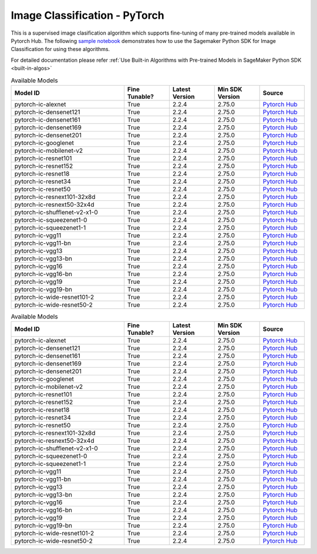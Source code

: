 ###############################
Image Classification - PyTorch
###############################

This is a supervised image clasification algorithm which supports fine-tuning of many pre-trained models available in Pytorch Hub. The following
`sample notebook <https://github.com/aws/amazon-sagemaker-examples/blob/main/introduction_to_amazon_algorithms/jumpstart_image_classification/Amazon_JumpStart_Image_Classification.ipynb>`__
demonstrates how to use the Sagemaker Python SDK for Image Classification for using these algorithms.

For detailed documentation please refer :ref:`Use Built-in Algorithms with Pre-trained Models in SageMaker Python SDK <built-in-algos>`

.. list-table:: Available Models
   :widths: 50 20 20 20 20
   :header-rows: 1
   :class: datatable

   * - Model ID
     - Fine Tunable?
     - Latest Version
     - Min SDK Version
     - Source
   * - pytorch-ic-alexnet
     - True
     - 2.2.4
     - 2.75.0
     - `Pytorch Hub <https://pytorch.org/hub/pytorch_vision_alexnet/>`__
   * - pytorch-ic-densenet121
     - True
     - 2.2.4
     - 2.75.0
     - `Pytorch Hub <https://pytorch.org/hub/pytorch_vision_densenet/>`__
   * - pytorch-ic-densenet161
     - True
     - 2.2.4
     - 2.75.0
     - `Pytorch Hub <https://pytorch.org/hub/pytorch_vision_densenet/>`__
   * - pytorch-ic-densenet169
     - True
     - 2.2.4
     - 2.75.0
     - `Pytorch Hub <https://pytorch.org/hub/pytorch_vision_densenet/>`__
   * - pytorch-ic-densenet201
     - True
     - 2.2.4
     - 2.75.0
     - `Pytorch Hub <https://pytorch.org/hub/pytorch_vision_densenet/>`__
   * - pytorch-ic-googlenet
     - True
     - 2.2.4
     - 2.75.0
     - `Pytorch Hub <https://pytorch.org/hub/pytorch_vision_googlenet/>`__
   * - pytorch-ic-mobilenet-v2
     - True
     - 2.2.4
     - 2.75.0
     - `Pytorch Hub <https://pytorch.org/hub/pytorch_vision_mobilenet_v2/>`__
   * - pytorch-ic-resnet101
     - True
     - 2.2.4
     - 2.75.0
     - `Pytorch Hub <https://pytorch.org/hub/pytorch_vision_resnet/>`__
   * - pytorch-ic-resnet152
     - True
     - 2.2.4
     - 2.75.0
     - `Pytorch Hub <https://pytorch.org/hub/pytorch_vision_resnet/>`__
   * - pytorch-ic-resnet18
     - True
     - 2.2.4
     - 2.75.0
     - `Pytorch Hub <https://pytorch.org/hub/pytorch_vision_resnet/>`__
   * - pytorch-ic-resnet34
     - True
     - 2.2.4
     - 2.75.0
     - `Pytorch Hub <https://pytorch.org/hub/pytorch_vision_resnet/>`__
   * - pytorch-ic-resnet50
     - True
     - 2.2.4
     - 2.75.0
     - `Pytorch Hub <https://pytorch.org/hub/pytorch_vision_resnet/>`__
   * - pytorch-ic-resnext101-32x8d
     - True
     - 2.2.4
     - 2.75.0
     - `Pytorch Hub <https://pytorch.org/hub/pytorch_vision_resnext/>`__
   * - pytorch-ic-resnext50-32x4d
     - True
     - 2.2.4
     - 2.75.0
     - `Pytorch Hub <https://pytorch.org/hub/pytorch_vision_resnext/>`__
   * - pytorch-ic-shufflenet-v2-x1-0
     - True
     - 2.2.4
     - 2.75.0
     - `Pytorch Hub <https://pytorch.org/hub/pytorch_vision_shufflenet_v2/>`__
   * - pytorch-ic-squeezenet1-0
     - True
     - 2.2.4
     - 2.75.0
     - `Pytorch Hub <https://pytorch.org/hub/pytorch_vision_squeezenet/>`__
   * - pytorch-ic-squeezenet1-1
     - True
     - 2.2.4
     - 2.75.0
     - `Pytorch Hub <https://pytorch.org/hub/pytorch_vision_squeezenet/>`__
   * - pytorch-ic-vgg11
     - True
     - 2.2.4
     - 2.75.0
     - `Pytorch Hub <https://pytorch.org/hub/pytorch_vision_vgg/>`__
   * - pytorch-ic-vgg11-bn
     - True
     - 2.2.4
     - 2.75.0
     - `Pytorch Hub <https://pytorch.org/hub/pytorch_vision_vgg/>`__
   * - pytorch-ic-vgg13
     - True
     - 2.2.4
     - 2.75.0
     - `Pytorch Hub <https://pytorch.org/hub/pytorch_vision_vgg/>`__
   * - pytorch-ic-vgg13-bn
     - True
     - 2.2.4
     - 2.75.0
     - `Pytorch Hub <https://pytorch.org/hub/pytorch_vision_vgg/>`__
   * - pytorch-ic-vgg16
     - True
     - 2.2.4
     - 2.75.0
     - `Pytorch Hub <https://pytorch.org/hub/pytorch_vision_vgg/>`__
   * - pytorch-ic-vgg16-bn
     - True
     - 2.2.4
     - 2.75.0
     - `Pytorch Hub <https://pytorch.org/hub/pytorch_vision_vgg/>`__
   * - pytorch-ic-vgg19
     - True
     - 2.2.4
     - 2.75.0
     - `Pytorch Hub <https://pytorch.org/hub/pytorch_vision_vgg/>`__
   * - pytorch-ic-vgg19-bn
     - True
     - 2.2.4
     - 2.75.0
     - `Pytorch Hub <https://pytorch.org/hub/pytorch_vision_vgg/>`__
   * - pytorch-ic-wide-resnet101-2
     - True
     - 2.2.4
     - 2.75.0
     - `Pytorch Hub <https://pytorch.org/hub/pytorch_vision_wide_resnet/>`__
   * - pytorch-ic-wide-resnet50-2
     - True
     - 2.2.4
     - 2.75.0
     - `Pytorch Hub <https://pytorch.org/hub/pytorch_vision_wide_resnet/>`__

.. list-table:: Available Models
   :widths: 50 20 20 20 20
   :header-rows: 1
   :class: datatable

   * - Model ID
     - Fine Tunable?
     - Latest Version
     - Min SDK Version
     - Source
   * - pytorch-ic-alexnet
     - True
     - 2.2.4
     - 2.75.0
     - `Pytorch Hub <https://pytorch.org/hub/pytorch_vision_alexnet/>`__
   * - pytorch-ic-densenet121
     - True
     - 2.2.4
     - 2.75.0
     - `Pytorch Hub <https://pytorch.org/hub/pytorch_vision_densenet/>`__
   * - pytorch-ic-densenet161
     - True
     - 2.2.4
     - 2.75.0
     - `Pytorch Hub <https://pytorch.org/hub/pytorch_vision_densenet/>`__
   * - pytorch-ic-densenet169
     - True
     - 2.2.4
     - 2.75.0
     - `Pytorch Hub <https://pytorch.org/hub/pytorch_vision_densenet/>`__
   * - pytorch-ic-densenet201
     - True
     - 2.2.4
     - 2.75.0
     - `Pytorch Hub <https://pytorch.org/hub/pytorch_vision_densenet/>`__
   * - pytorch-ic-googlenet
     - True
     - 2.2.4
     - 2.75.0
     - `Pytorch Hub <https://pytorch.org/hub/pytorch_vision_googlenet/>`__
   * - pytorch-ic-mobilenet-v2
     - True
     - 2.2.4
     - 2.75.0
     - `Pytorch Hub <https://pytorch.org/hub/pytorch_vision_mobilenet_v2/>`__
   * - pytorch-ic-resnet101
     - True
     - 2.2.4
     - 2.75.0
     - `Pytorch Hub <https://pytorch.org/hub/pytorch_vision_resnet/>`__
   * - pytorch-ic-resnet152
     - True
     - 2.2.4
     - 2.75.0
     - `Pytorch Hub <https://pytorch.org/hub/pytorch_vision_resnet/>`__
   * - pytorch-ic-resnet18
     - True
     - 2.2.4
     - 2.75.0
     - `Pytorch Hub <https://pytorch.org/hub/pytorch_vision_resnet/>`__
   * - pytorch-ic-resnet34
     - True
     - 2.2.4
     - 2.75.0
     - `Pytorch Hub <https://pytorch.org/hub/pytorch_vision_resnet/>`__
   * - pytorch-ic-resnet50
     - True
     - 2.2.4
     - 2.75.0
     - `Pytorch Hub <https://pytorch.org/hub/pytorch_vision_resnet/>`__
   * - pytorch-ic-resnext101-32x8d
     - True
     - 2.2.4
     - 2.75.0
     - `Pytorch Hub <https://pytorch.org/hub/pytorch_vision_resnext/>`__
   * - pytorch-ic-resnext50-32x4d
     - True
     - 2.2.4
     - 2.75.0
     - `Pytorch Hub <https://pytorch.org/hub/pytorch_vision_resnext/>`__
   * - pytorch-ic-shufflenet-v2-x1-0
     - True
     - 2.2.4
     - 2.75.0
     - `Pytorch Hub <https://pytorch.org/hub/pytorch_vision_shufflenet_v2/>`__
   * - pytorch-ic-squeezenet1-0
     - True
     - 2.2.4
     - 2.75.0
     - `Pytorch Hub <https://pytorch.org/hub/pytorch_vision_squeezenet/>`__
   * - pytorch-ic-squeezenet1-1
     - True
     - 2.2.4
     - 2.75.0
     - `Pytorch Hub <https://pytorch.org/hub/pytorch_vision_squeezenet/>`__
   * - pytorch-ic-vgg11
     - True
     - 2.2.4
     - 2.75.0
     - `Pytorch Hub <https://pytorch.org/hub/pytorch_vision_vgg/>`__
   * - pytorch-ic-vgg11-bn
     - True
     - 2.2.4
     - 2.75.0
     - `Pytorch Hub <https://pytorch.org/hub/pytorch_vision_vgg/>`__
   * - pytorch-ic-vgg13
     - True
     - 2.2.4
     - 2.75.0
     - `Pytorch Hub <https://pytorch.org/hub/pytorch_vision_vgg/>`__
   * - pytorch-ic-vgg13-bn
     - True
     - 2.2.4
     - 2.75.0
     - `Pytorch Hub <https://pytorch.org/hub/pytorch_vision_vgg/>`__
   * - pytorch-ic-vgg16
     - True
     - 2.2.4
     - 2.75.0
     - `Pytorch Hub <https://pytorch.org/hub/pytorch_vision_vgg/>`__
   * - pytorch-ic-vgg16-bn
     - True
     - 2.2.4
     - 2.75.0
     - `Pytorch Hub <https://pytorch.org/hub/pytorch_vision_vgg/>`__
   * - pytorch-ic-vgg19
     - True
     - 2.2.4
     - 2.75.0
     - `Pytorch Hub <https://pytorch.org/hub/pytorch_vision_vgg/>`__
   * - pytorch-ic-vgg19-bn
     - True
     - 2.2.4
     - 2.75.0
     - `Pytorch Hub <https://pytorch.org/hub/pytorch_vision_vgg/>`__
   * - pytorch-ic-wide-resnet101-2
     - True
     - 2.2.4
     - 2.75.0
     - `Pytorch Hub <https://pytorch.org/hub/pytorch_vision_wide_resnet/>`__
   * - pytorch-ic-wide-resnet50-2
     - True
     - 2.2.4
     - 2.75.0
     - `Pytorch Hub <https://pytorch.org/hub/pytorch_vision_wide_resnet/>`__
